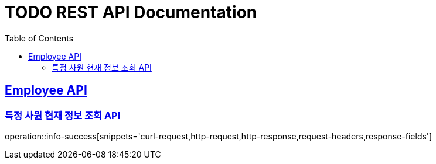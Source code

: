 = TODO REST API Documentation
:doctype: book
:icons: font
:source-highlighter: highlightjs
:toc: left
:toclevels: 2
:sectlinks:

[[Employee-API]]
== Employee API

=== 특정 사원 현재 정보 조회 API

operation::info-success[snippets='curl-request,http-request,http-response,request-headers,response-fields']
